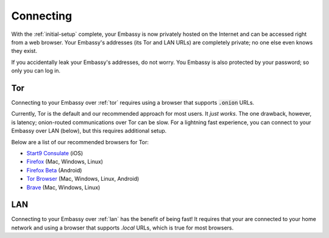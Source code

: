 .. _connecting:

**********
Connecting
**********

With the :ref:`initial-setup` complete, your Embassy is now privately hosted on the Internet and can be accessed right from a web browser. Your Embassy's addresses (its Tor and LAN URLs) are completely private; no one else even knows they exist.

If you accidentally leak your Embassy's addresses, do not worry. You Embassy is also protected by your password; so only you can log in.


Tor
===

Connecting to your Embassy over :ref:`tor` requires using a browser that supports :code:`.onion` URLs.

Currently, Tor is the default and our recommended approach for most users. It *just works*. The one drawback, however, is latency; onion-routed communications over Tor can be slow. For a lightning fast experience, you can connect to your Embassy over LAN (below), but this requires additional setup.

Below are a list of our recommended browsers for Tor:

* `Start9 Consulate <https://apps.apple.com/us/app/consulate/id1528124570>`_ (iOS)
* `Firefox <https://mozilla.org/firefox/new/>`_ (Mac, Windows, Linux)
* `Firefox Beta <https://play.google.com/store/apps/details?id=org.mozilla.firefox_beta>`_ (Android)
* `Tor Browser <https://torproject.org/download/>`_ (Mac, Windows, Linux, Android)
* `Brave <https://brave.com/>`_ (Mac, Windows, Linux)

.. seealso:: 
    :ref:`Setting up Tor for browsers <running-tor>`
    
    :ref:`configure_firefox_tor`
    
    `Announcing the Consulate Browser! <https://medium.com/@start9labs/announcing-the-consulate-browser-76d94a8599cb>`_


LAN
===

Connecting to your Embassy over :ref:`lan` has the benefit of being fast! It requires that your are connected to your home network and using a browser that supports *.local* URLs, which is true for most browsers.

.. seealso:: :ref:`Installing and trusting your Embassy's Root Certificate Authority SSL<ssl-setup>`

